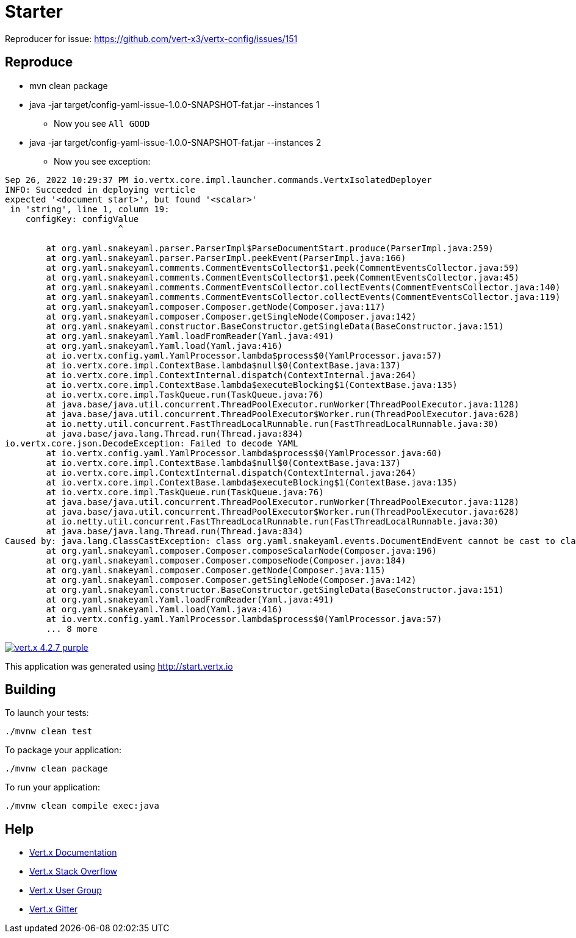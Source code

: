 = Starter

Reproducer for issue: https://github.com/vert-x3/vertx-config/issues/151

== Reproduce

* mvn clean package
* java -jar target/config-yaml-issue-1.0.0-SNAPSHOT-fat.jar --instances 1
** Now you see `All GOOD`
* java -jar target/config-yaml-issue-1.0.0-SNAPSHOT-fat.jar --instances 2
** Now you see exception:

```
Sep 26, 2022 10:29:37 PM io.vertx.core.impl.launcher.commands.VertxIsolatedDeployer
INFO: Succeeded in deploying verticle
expected '<document start>', but found '<scalar>'
 in 'string', line 1, column 19:
    configKey: configValue
                      ^

	at org.yaml.snakeyaml.parser.ParserImpl$ParseDocumentStart.produce(ParserImpl.java:259)
	at org.yaml.snakeyaml.parser.ParserImpl.peekEvent(ParserImpl.java:166)
	at org.yaml.snakeyaml.comments.CommentEventsCollector$1.peek(CommentEventsCollector.java:59)
	at org.yaml.snakeyaml.comments.CommentEventsCollector$1.peek(CommentEventsCollector.java:45)
	at org.yaml.snakeyaml.comments.CommentEventsCollector.collectEvents(CommentEventsCollector.java:140)
	at org.yaml.snakeyaml.comments.CommentEventsCollector.collectEvents(CommentEventsCollector.java:119)
	at org.yaml.snakeyaml.composer.Composer.getNode(Composer.java:117)
	at org.yaml.snakeyaml.composer.Composer.getSingleNode(Composer.java:142)
	at org.yaml.snakeyaml.constructor.BaseConstructor.getSingleData(BaseConstructor.java:151)
	at org.yaml.snakeyaml.Yaml.loadFromReader(Yaml.java:491)
	at org.yaml.snakeyaml.Yaml.load(Yaml.java:416)
	at io.vertx.config.yaml.YamlProcessor.lambda$process$0(YamlProcessor.java:57)
	at io.vertx.core.impl.ContextBase.lambda$null$0(ContextBase.java:137)
	at io.vertx.core.impl.ContextInternal.dispatch(ContextInternal.java:264)
	at io.vertx.core.impl.ContextBase.lambda$executeBlocking$1(ContextBase.java:135)
	at io.vertx.core.impl.TaskQueue.run(TaskQueue.java:76)
	at java.base/java.util.concurrent.ThreadPoolExecutor.runWorker(ThreadPoolExecutor.java:1128)
	at java.base/java.util.concurrent.ThreadPoolExecutor$Worker.run(ThreadPoolExecutor.java:628)
	at io.netty.util.concurrent.FastThreadLocalRunnable.run(FastThreadLocalRunnable.java:30)
	at java.base/java.lang.Thread.run(Thread.java:834)
io.vertx.core.json.DecodeException: Failed to decode YAML
	at io.vertx.config.yaml.YamlProcessor.lambda$process$0(YamlProcessor.java:60)
	at io.vertx.core.impl.ContextBase.lambda$null$0(ContextBase.java:137)
	at io.vertx.core.impl.ContextInternal.dispatch(ContextInternal.java:264)
	at io.vertx.core.impl.ContextBase.lambda$executeBlocking$1(ContextBase.java:135)
	at io.vertx.core.impl.TaskQueue.run(TaskQueue.java:76)
	at java.base/java.util.concurrent.ThreadPoolExecutor.runWorker(ThreadPoolExecutor.java:1128)
	at java.base/java.util.concurrent.ThreadPoolExecutor$Worker.run(ThreadPoolExecutor.java:628)
	at io.netty.util.concurrent.FastThreadLocalRunnable.run(FastThreadLocalRunnable.java:30)
	at java.base/java.lang.Thread.run(Thread.java:834)
Caused by: java.lang.ClassCastException: class org.yaml.snakeyaml.events.DocumentEndEvent cannot be cast to class org.yaml.snakeyaml.events.ScalarEvent (org.yaml.snakeyaml.events.DocumentEndEvent and org.yaml.snakeyaml.events.ScalarEvent are in unnamed module of loader 'app')
	at org.yaml.snakeyaml.composer.Composer.composeScalarNode(Composer.java:196)
	at org.yaml.snakeyaml.composer.Composer.composeNode(Composer.java:184)
	at org.yaml.snakeyaml.composer.Composer.getNode(Composer.java:115)
	at org.yaml.snakeyaml.composer.Composer.getSingleNode(Composer.java:142)
	at org.yaml.snakeyaml.constructor.BaseConstructor.getSingleData(BaseConstructor.java:151)
	at org.yaml.snakeyaml.Yaml.loadFromReader(Yaml.java:491)
	at org.yaml.snakeyaml.Yaml.load(Yaml.java:416)
	at io.vertx.config.yaml.YamlProcessor.lambda$process$0(YamlProcessor.java:57)
	... 8 more

```

image:https://img.shields.io/badge/vert.x-4.2.7-purple.svg[link="https://vertx.io"]

This application was generated using http://start.vertx.io

== Building

To launch your tests:
```
./mvnw clean test
```

To package your application:
```
./mvnw clean package
```

To run your application:
```
./mvnw clean compile exec:java
```

== Help

* https://vertx.io/docs/[Vert.x Documentation]
* https://stackoverflow.com/questions/tagged/vert.x?sort=newest&pageSize=15[Vert.x Stack Overflow]
* https://groups.google.com/forum/?fromgroups#!forum/vertx[Vert.x User Group]
* https://gitter.im/eclipse-vertx/vertx-users[Vert.x Gitter]


